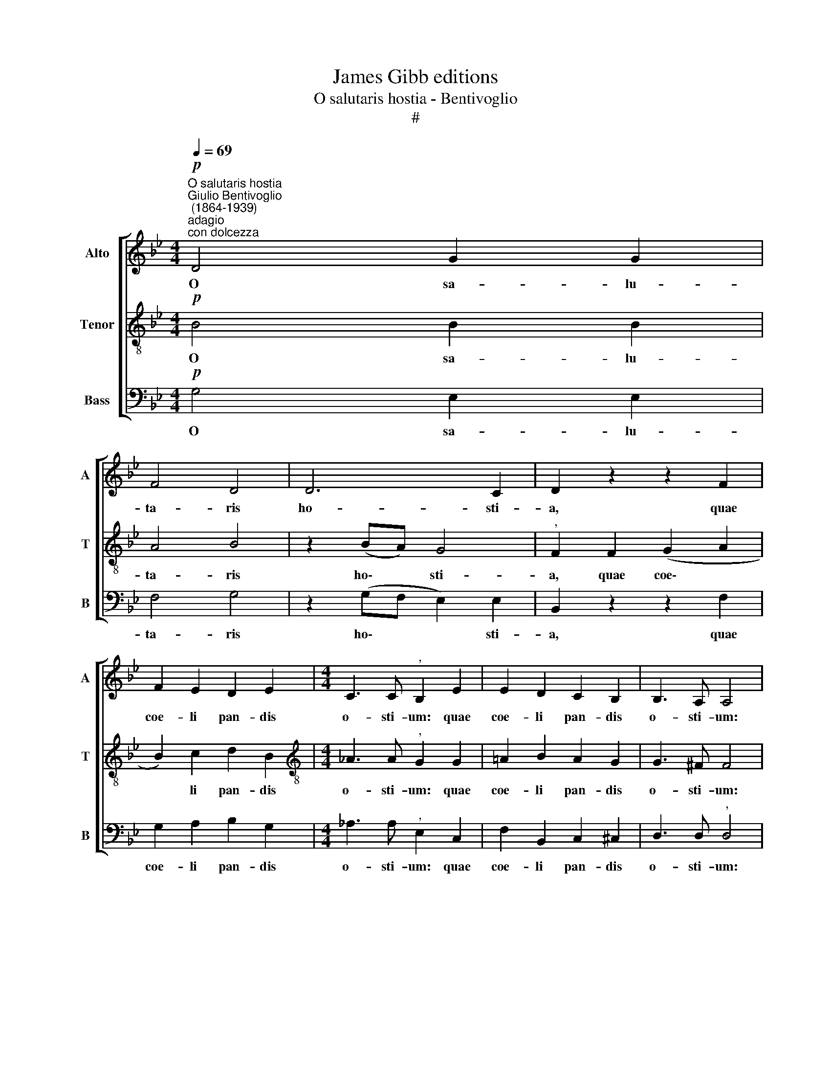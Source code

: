 X:1
T:James Gibb editions
T:O salutaris hostia - Bentivoglio
T:#
%%score [ 1 2 3 ]
L:1/8
Q:1/4=69
M:4/4
K:Bb
V:1 treble nm="Alto" snm="A"
V:2 treble-8 nm="Tenor" snm="T"
V:3 bass nm="Bass" snm="B"
V:1
"^O salutaris hostia""^Giulio Bentivoglio\n (1864-1939)""^adagio""^con dolcezza"!p! D4 G2 G2 | %1
w: O sa- lu-|
 F4 D4 | D6 C2 | D2 z2 z2 F2 | F2 E2 D2 E2 |[M:4/4] C3 C"^," B,2 E2 | E2 D2 C2 B,2 | B,3 A, A,4 | %8
w: ta- ris|ho- sti-|a, quae|coe- li pan- dis|o- sti- um: quae|coe- li pan- dis|o- sti- um:|
 z8 |!mf! G4 G2 (F2- | F2 E2) D2 D2 | E3 F"^," G4 |!f! E4 E2 (D2- | D2) C2 B,2 C2 | F3 E"^," D4 | %15
w: |bel- la pre\-|* * munt ho-|sti- li- a,|bel- la pre\-|* * munt ho-|sti- li- a,|
 (C2 D2) E2 F2 |"^," G4 G4 | (G2 F2 B,2 C2 |!>(! D6)!>)! C2 | !fermata!=B,4 z4 :| %20
w: da * ro- bur|fer au-|xi\- * * *|* li-|um.|
!p!"^piu adagio"[Q:1/4=63]!<(! (C2 D2!<)!!>(! F2 E2)!>)! | !fermata!D8 |] %22
w: A\- * * *|men.|
V:2
!p! B4 B2 B2 | A4 B4 | z2 (BA) G4 |"^," F2 F2 (G2 A2 | B2) c2 d2 B2 | %5
w: O sa- lu-|ta- ris|ho\- * sti-|a, quae coe\- *|* li pan- dis|
[M:4/4][K:treble-8] _A3 A"^," G2 G2 | =A2 B2 A2 G2 | G3 ^F F4 | z4!mf! d4- | d2 c2 (=B4 | %10
w: o- sti- um: quae|coe- li pan- dis|o- sti- um:|bel\-|* la pre\-|
 G2 c2) c2 =B2 | c3 d e4 | z2!f! G2 =A2 (_B2- | B2 A2) G2 G2 | F2 (GA) B4 | z8 | (G2 A2) B2 c2 | %17
w: * * munt ho-|sti- li- a,|bel- la pre\-|* * munt ho-|sti- li\- * a,||da * ro- bur|
 A2 (A2 BA G2- |!>(! G2 ^F2 =E2)!>)! F2 | G4 z4 :|!p! (_A4 G4) | !fermata!=B8 |] %22
w: fer au\- * * *|* * * li-|um.|A\- *|men|
V:3
!p! G,4 E,2 E,2 | F,4 G,4 | z2 (G,F, E,2) E,2 | B,,2 z2 z2 F,2 | G,2 A,2 B,2 G,2 | %5
w: O sa- lu-|ta- ris|ho\- * * sti-|a, quae|coe- li pan- dis|
[M:4/4] _A,3 A,"^," E,2 C,2 | F,2 B,,2 C,2 ^C,2 | D,3 D,"^," D,4 |!mf! G,4 G,2 (=F,2- | %9
w: o- sti- um: quae|coe- li pan- dis|o- sti- um:|bel- la pre\-|
 F,2 E,2) D,2 G,2 | (C,2 E,F, G,4 | C2 C2 C4 | z2!f! E,2 F,2 (G,2 | B,,2 C,D,) E,2 E,2 | %14
w: * * munt ho-|sti\- * * *|* li- a,|bel- la pre\-|* * * munt ho-|
 D,2 C,2 B,,4 | z4 C,2 D,2) | E,2 E,2 D,2 (C,2 | D,4 G,F, E,2 |!>(! D,4) D,4!>)! | G,4 z4 :| %20
w: sti- li- a,|da *|ro- bur fer au\-||* li-|um.|
!p! (F,4 C,4) | !fermata!G,8 |] %22
w: A\- *|men.|

